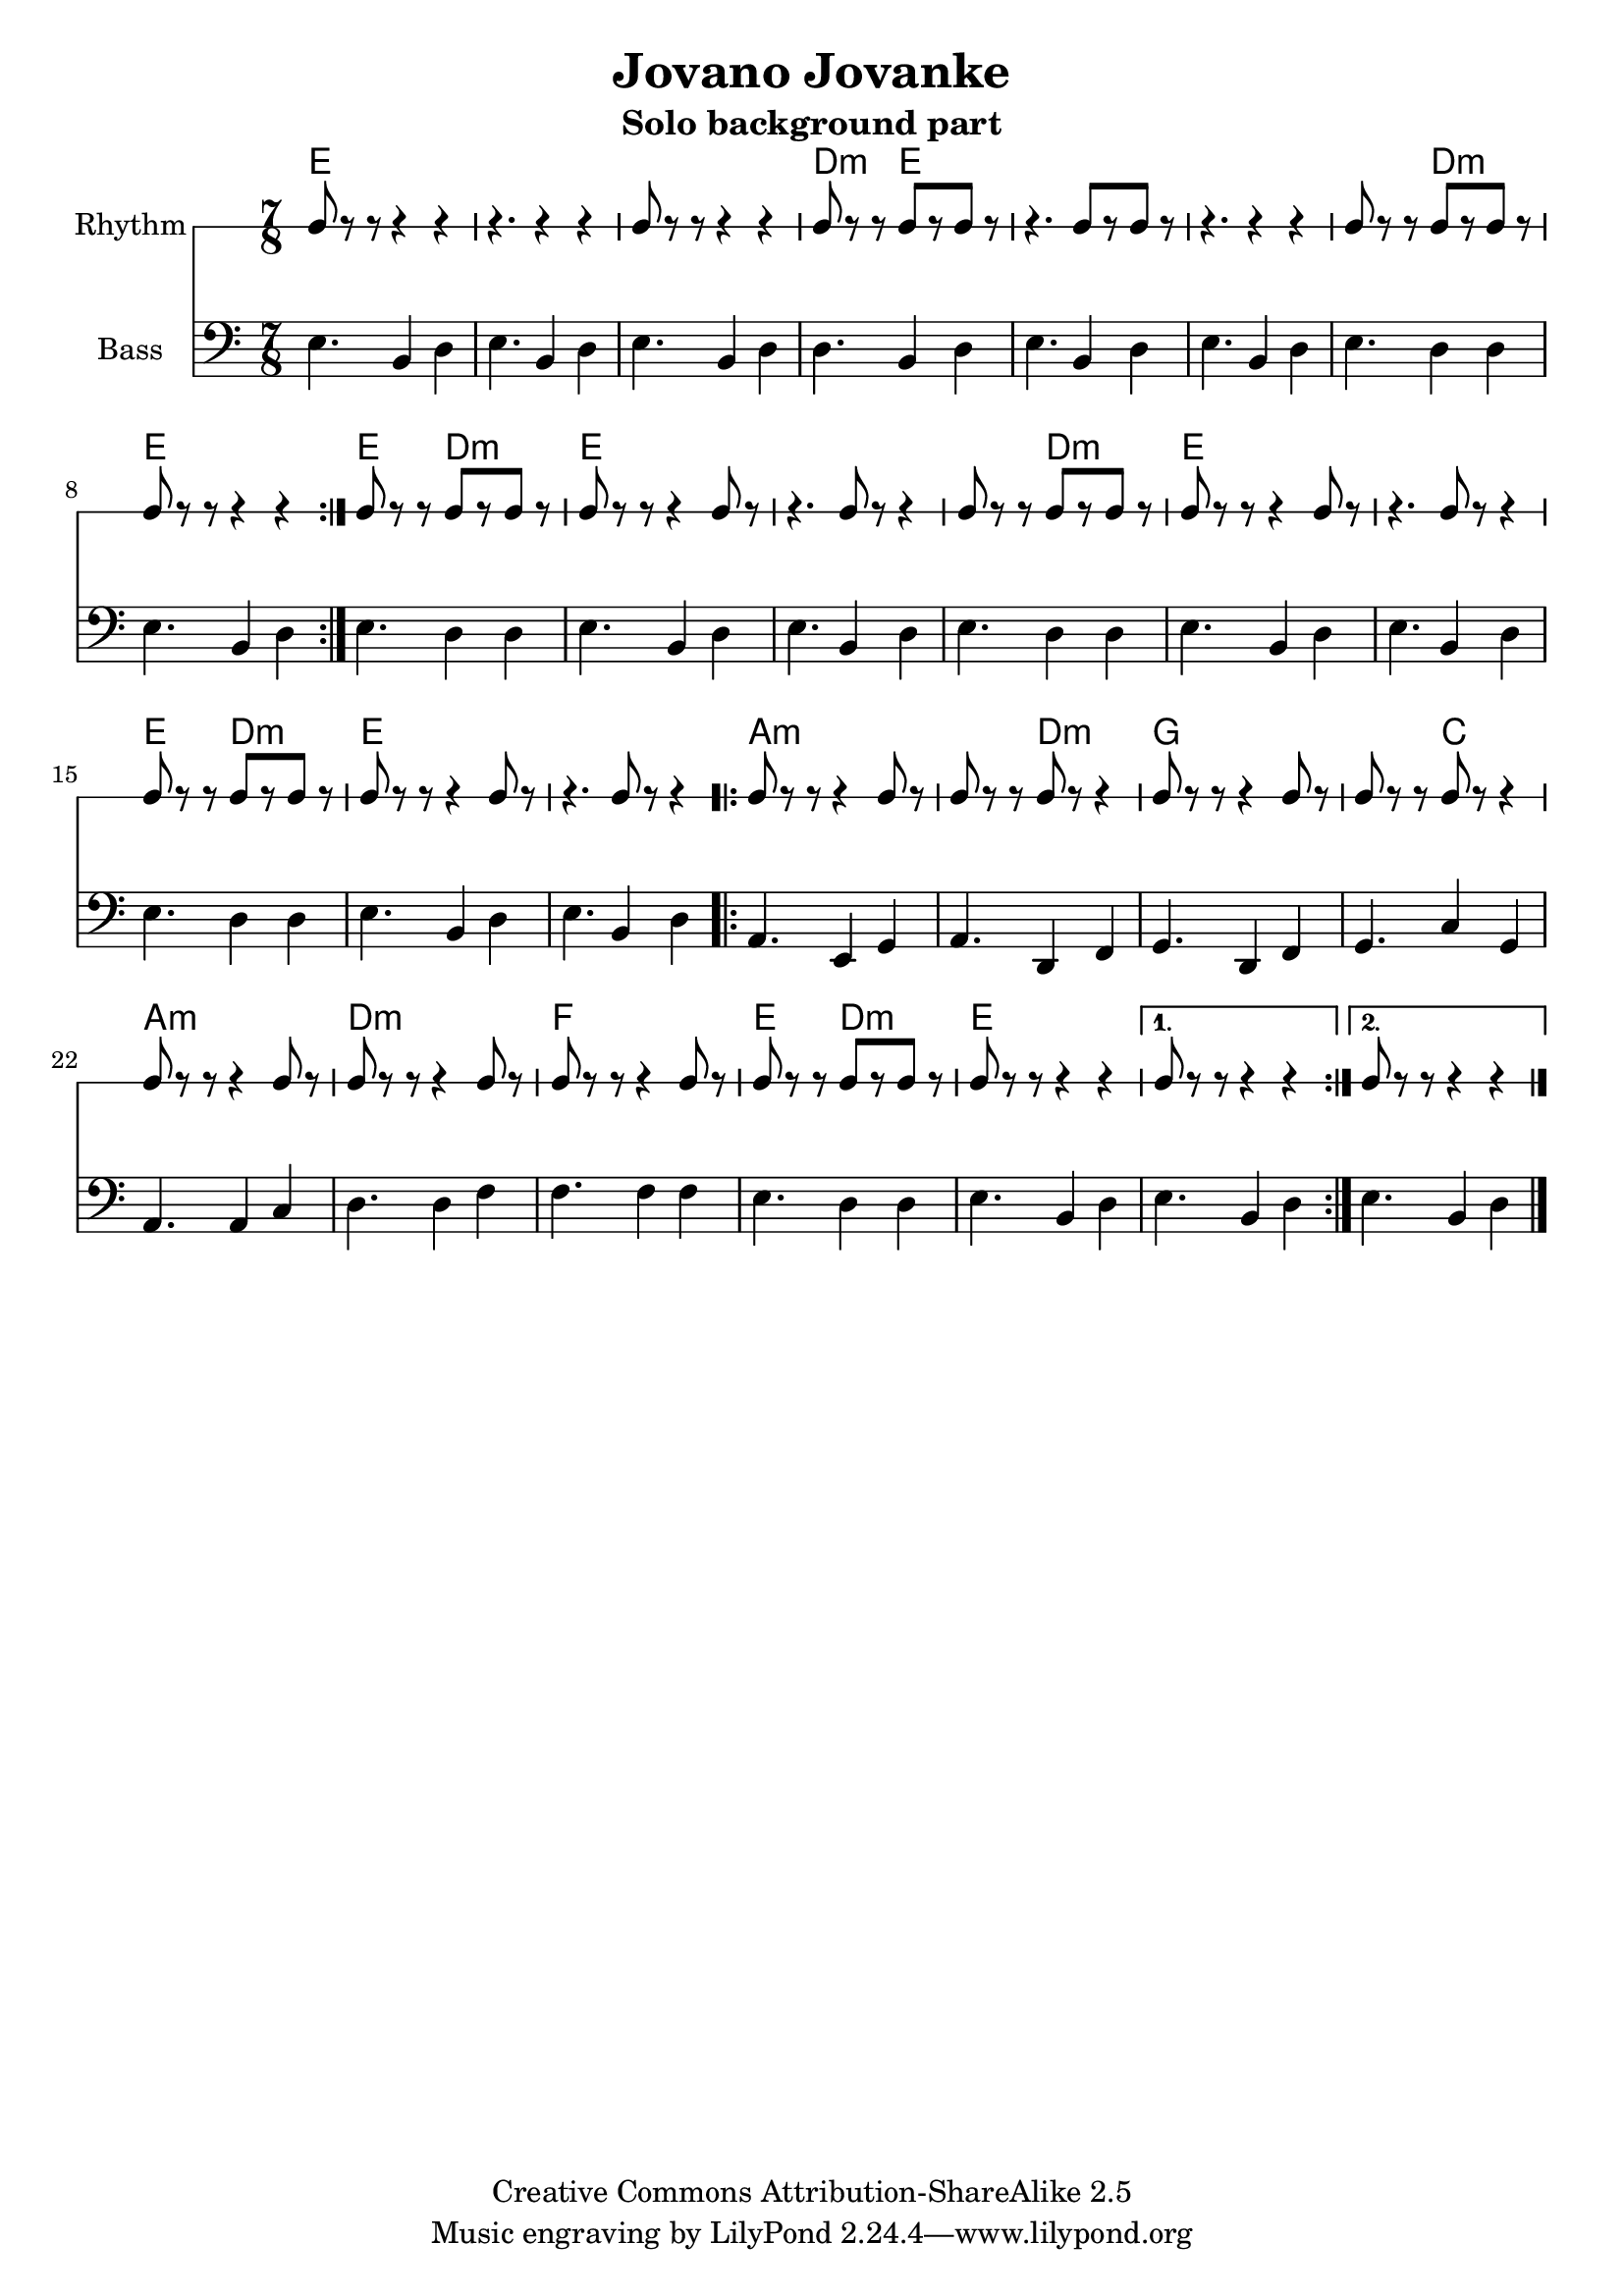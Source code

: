 \header{
  filename = "test.ly"
%   composer          = "Amiel Martin"
  title             = "Jovano Jovanke"
  subtitle          = "Solo background part"

  copyright         = "Creative Commons Attribution-ShareAlike 2.5"
  maintainer        = "Amiel Martin"
  lastupdated       = "2011/10/20"
}

\version "2.8.6"

chordnames = \chordmode {
  % A
  e2..     |
  e        |
  e        |
  d4.:m e2 |

  e2..     |
  e        |
  e4. d2:m |
  e2..     |

  % B
  \set chordChanges = ##f
  e4. d2:m |
  \set chordChanges = ##t
  e2..     |
  e        |

  e4. d2:m |
  e2..     |
  e        |

  e4. d2:m |
  e2..     |
  e        |

  % C
  a2..:m   |
  a4.:m d2:m |
  g2..     |
  g4. c2   |

  a2..:m   |
  d2..:m   |
  f2..     |
  e4. d2:m |

  e2..     |

  % 1st and 2nd ending handled by other parts
}

%   \autoBeamOn
%   \set Staff.beatGrouping = #'(3 2 2)

rhythmpart = \relative c' {
  \set Staff.instrumentName = #"Rhythm"
  \clef percussion

  % A
  \repeat volta 2 {
    e8 r r  r4   r4     |
    r4.     r4   r4     |
    e8 r r  r4   r4     |
    d8 r r  e8[r e8] r  |

    r4.     e8[r e8] r  |
    r4.     r4   r4     |
    e8 r r  b8[r d8] r  |
    e8 r r  r4   r4     |
  }

  % B {
  e8 r r  b8[r d8] r  |
  e8 r r  r4   e8  r  |
  r4.     e8 r r4     |

  e8 r r  b8[r d8] r  |
  e8 r r  r4   e8  r  |
  r4.     e8 r r4     |

  e8 r r  b8[r d8] r  |
  e8 r r  r4   e8  r  |
  r4.     e8 r r4     |
  % }

  % C
  \repeat volta 2 {
    a8 r r  r4   a8  r  |
    a8 r r  d8 r r4     |
    g8 r r  r4   g8  r  |
    g8 r r  c8 r r4     |

    a8 r r  r4   a8  r  |
    d8 r r  r4   d8  r  |
    f8 r r  r4   f8  r  |
    e8 r r  d8[r d8] r  |

    e8 r r  r4   r4     |
  }

  \alternative {
    { e8 r r  r4   r4   | }
    { e8 r r  r4   r4   | }
  }

  \bar "|."
}

bass = \relative c {
  \set Staff.instrumentName = #"Bass"
  \clef bass

  % A
  \repeat volta 2 {
    e4. b4 d4 |
    e4. b4 d4 |
    e4. b4 d4 |
    d4. b4 d4 |

    e4. b4 d4 |
    e4. b4 d4 |
    e4. d4 d4 |
    e4. b4 d4 |
  }

  % B
    e4. d4 d4 |
    e4. b4 d4 |
    e4. b4 d4 |

    e4. d4 d4 |
    e4. b4 d4 |
    e4. b4 d4 |

    e4. d4 d4 |
    e4. b4 d4 |
    e4. b4 d4 |

  % C
  \repeat volta 2 {
    a4. e4  g4 |
    a4. d,4 f4 |
    g4. d4  f4 |
    g4. c4  g4 |

    a4. a4  c4 |
    d4. d4  f4 |
    f4. f4  f4 |
    e4. d4  d4 |

    e4. b4  d4 |
  }

  \alternative {
    { e4. b4 d4 | }
    { e4. b4 d4 | }
  }

  \bar "|."
}



\score {
  <<
    \time 7/8

    \new ChordNames {
      \set chordChanges = ##t
      \chordnames
    }
    \new RhythmicStaff = "rhythm" \rhythmpart
    \new Staff = "Bass" \bass
  >>
}